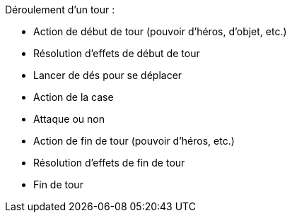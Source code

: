 Déroulement d'un tour :

- Action de début de tour (pouvoir d'héros, d'objet, etc.)
- Résolution d'effets de début de tour
- Lancer de dés pour se déplacer
- Action de la case
- Attaque ou non
- Action de fin de tour (pouvoir d'héros, etc.)
- Résolution d'effets de fin de tour
- Fin de tour